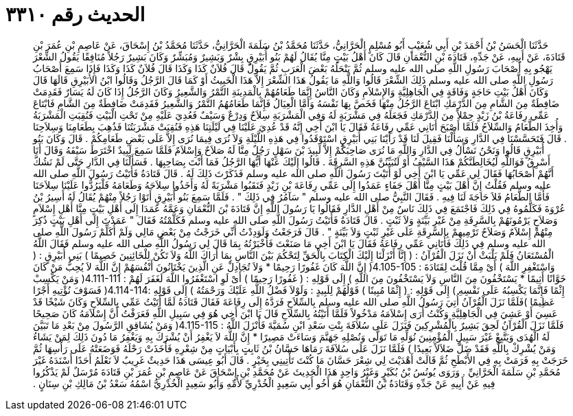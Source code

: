 
= الحديث رقم ٣٣١٠

[quote.hadith]
حَدَّثَنَا الْحَسَنُ بْنُ أَحْمَدَ بْنِ أَبِي شُعَيْبٍ أَبُو مُسْلِمٍ الْحَرَّانِيُّ، حَدَّثَنَا مُحَمَّدُ بْنُ سَلَمَةَ الْحَرَّانِيُّ، حَدَّثَنَا مُحَمَّدُ بْنُ إِسْحَاقَ، عَنْ عَاصِمِ بْنِ عُمَرَ بْنِ قَتَادَةَ، عَنْ أَبِيهِ، عَنْ جَدِّهِ، قَتَادَةَ بْنِ النُّعْمَانِ قَالَ كَانَ أَهْلُ بَيْتٍ مِنَّا يُقَالُ لَهُمْ بَنُو أُبَيْرِقٍ بِشْرٌ وَبَشِيرٌ وَمُبَشِّرٌ وَكَانَ بَشِيرٌ رَجُلاً مُنَافِقًا يَقُولُ الشِّعْرَ يَهْجُو بِهِ أَصْحَابَ رَسُولِ اللَّهِ صلى الله عليه وسلم ثُمَّ يَنْحَلُهُ بَعْضَ الْعَرَبِ ثُمَّ يَقُولُ قَالَ فُلاَنٌ كَذَا وَكَذَا قَالَ فُلاَنٌ كَذَا وَكَذَا فَإِذَا سَمِعَ أَصْحَابُ رَسُولِ اللَّهِ صلى الله عليه وسلم ذَلِكَ الشِّعْرَ قَالُوا وَاللَّهِ مَا يَقُولُ هَذَا الشِّعْرَ إِلاَّ هَذَا الْخَبِيثُ أَوْ كَمَا قَالَ الرَّجُلُ وَقَالُوا ابْنُ الأُبَيْرِقِ قَالَهَا قَالَ وَكَانَ أَهْلُ بَيْتِ حَاجَةٍ وَفَاقَةٍ فِي الْجَاهِلِيَّةِ وَالإِسْلاَمِ وَكَانَ النَّاسُ إِنَّمَا طَعَامُهُمْ بِالْمَدِينَةِ التَّمْرُ وَالشَّعِيرُ وَكَانَ الرَّجُلُ إِذَا كَانَ لَهُ يَسَارٌ فَقَدِمَتْ ضَافِطَةٌ مِنَ الشَّامِ مِنَ الدَّرْمَكِ ابْتَاعَ الرَّجُلُ مِنْهَا فَخَصَّ بِهَا نَفْسَهُ وَأَمَّا الْعِيَالُ فَإِنَّمَا طَعَامُهُمُ التَّمْرُ وَالشَّعِيرُ فَقَدِمَتْ ضَافِطَةٌ مِنَ الشَّامِ فَابْتَاعَ عَمِّي رِفَاعَةُ بْنُ زَيْدٍ حِمْلاً مِنَ الدَّرْمَكِ فَجَعَلَهُ فِي مَشْرَبَةٍ لَهُ وَفِي الْمَشْرَبَةِ سِلاَحٌ وَدِرْعٌ وَسَيْفٌ فَعُدِيَ عَلَيْهِ مِنْ تَحْتِ الْبَيْتِ فَنُقِبَتِ الْمَشْرَبَةُ وَأُخِذَ الطَّعَامُ وَالسِّلاَحُ فَلَمَّا أَصْبَحَ أَتَانِي عَمِّي رِفَاعَةُ فَقَالَ يَا ابْنَ أَخِي إِنَّهُ قَدْ عُدِيَ عَلَيْنَا فِي لَيْلَتِنَا هَذِهِ فَنُقِبَتْ مَشْرَبَتُنَا فَذُهِبَ بِطَعَامِنَا وَسِلاَحِنَا ‏.‏ قَالَ فَتَحَسَّسْنَا فِي الدَّارِ وَسَأَلْنَا فَقِيلَ لَنَا قَدْ رَأَيْنَا بَنِي أُبَيْرِقٍ اسْتَوْقَدُوا فِي هَذِهِ اللَّيْلَةِ وَلاَ نُرَى فِيمَا نُرَى إِلاَّ عَلَى بَعْضِ طَعَامِكُمْ ‏.‏ قَالَ وَكَانَ بَنُو أُبَيْرِقٍ قَالُوا وَنَحْنُ نَسْأَلُ فِي الدَّارِ وَاللَّهِ مَا نُرَى صَاحِبَكُمْ إِلاَّ لَبِيدَ بْنَ سَهْلٍ رَجُلٌ مِنَّا لَهُ صَلاَحٌ وَإِسْلاَمٌ فَلَمَّا سَمِعَ لَبِيدٌ اخْتَرَطَ سَيْفَهُ وَقَالَ أَنَا أَسْرِقُ فَوَاللَّهِ لَيُخَالِطَنَّكُمْ هَذَا السَّيْفُ أَوْ لَتُبَيِّنُنَّ هَذِهِ السَّرِقَةَ ‏.‏ قَالُوا إِلَيْكَ عَنْهَا أَيُّهَا الرَّجُلُ فَمَا أَنْتَ بِصَاحِبِهَا ‏.‏ فَسَأَلْنَا فِي الدَّارِ حَتَّى لَمْ نَشُكَّ أَنَّهُمْ أَصْحَابُهَا فَقَالَ لِي عَمِّي يَا ابْنَ أَخِي لَوْ أَتَيْتَ رَسُولَ اللَّهِ صلى الله عليه وسلم فَذَكَرْتَ ذَلِكَ لَهُ ‏.‏ قَالَ قَتَادَةُ فَأَتَيْتُ رَسُولَ اللَّهِ صلى الله عليه وسلم فَقُلْتُ إِنَّ أَهْلَ بَيْتٍ مِنَّا أَهْلَ جَفَاءٍ عَمَدُوا إِلَى عَمِّي رِفَاعَةَ بْنِ زَيْدٍ فَنَقَبُوا مَشْرَبَةً لَهُ وَأَخَذُوا سِلاَحَهُ وَطَعَامَهُ فَلْيَرُدُّوا عَلَيْنَا سِلاَحَنَا فَأَمَّا الطَّعَامُ فَلاَ حَاجَةَ لَنَا فِيهِ ‏.‏ فَقَالَ النَّبِيُّ صلى الله عليه وسلم ‏"‏ سَآمُرُ فِي ذَلِكَ ‏"‏ ‏.‏ فَلَمَّا سَمِعَ بَنُو أُبَيْرِقٍ أَتَوْا رَجُلاً مِنْهُمْ يُقَالُ لَهُ أَسِيرُ بْنُ عُرْوَةَ فَكَلَّمُوهُ فِي ذَلِكَ فَاجْتَمَعَ فِي ذَلِكَ نَاسٌ مِنْ أَهْلِ الدَّارِ فَقَالُوا يَا رَسُولَ اللَّهِ إِنَّ قَتَادَةَ بْنَ النُّعْمَانِ وَعَمَّهُ عَمَدَا إِلَى أَهْلِ بَيْتٍ مِنَّا أَهْلِ إِسْلاَمٍ وَصَلاَحٍ يَرْمُونَهُمْ بِالسَّرِقَةِ مِنْ غَيْرِ بَيِّنَةٍ وَلاَ ثَبْتٍ ‏.‏ قَالَ قَتَادَةُ فَأَتَيْتُ رَسُولَ اللَّهِ صلى الله عليه وسلم فَكَلَّمْتُهُ فَقَالَ ‏"‏ عَمَدْتَ إِلَى أَهْلِ بَيْتٍ ذُكِرَ مِنْهُمْ إِسْلاَمٌ وَصَلاَحٌ تَرْمِيهِمْ بِالسَّرِقَةِ عَلَى غَيْرِ ثَبْتٍ وَلاَ بَيِّنَةٍ ‏"‏ ‏.‏ قَالَ فَرَجَعْتُ وَلَوَدِدْتُ أَنِّي خَرَجْتُ مِنْ بَعْضِ مَالِي وَلَمْ أُكَلِّمْ رَسُولَ اللَّهِ صلى الله عليه وسلم فِي ذَلِكَ فَأَتَانِي عَمِّي رِفَاعَةُ فَقَالَ يَا ابْنَ أَخِي مَا صَنَعْتَ فَأَخْبَرْتُهُ بِمَا قَالَ لِي رَسُولُ اللَّهِ صلى الله عليه وسلم فَقَالَ اللَّهُ الْمُسْتَعَانُ فَلَمْ يَلْبَثْ أَنْ نَزَلَ الْقُرْآنُ ‏:‏ ‏(‏ إِنَّا أَنْزَلْنَا إِلَيْكَ الْكِتَابَ بِالْحَقِّ لِتَحْكُمَ بَيْنَ النَّاسِ بِمَا أَرَاكَ اللَّهُ وَلاَ تَكُنْ لِلْخَائِنِينَ خَصِيمًا ‏)‏ بَنِي أُبَيْرِقٍ ‏:‏ ‏(‏ وَاسْتَغْفِرِ اللَّهَ ‏)‏ أَىْ مِمَّا قُلْتَ لِقَتَادَةَ ‏:‏ ‏4.105-105(‏ إِنَّ اللَّهَ كَانَ غَفُورًا رَحِيمًا * وَلاَ تُجَادِلْ عَنِ الَّذِينَ يَخْتَانُونَ أَنْفُسَهُمْ إِنَّ اللَّهَ لاَ يُحِبُّ مَنْ كَانَ خَوَّانًا أَثِيمًا * يَسْتَخْفُونَ مِنَ النَّاسِ وَلاَ يَسْتَخْفُونَ مِنَ اللَّهِ ‏)‏ إِلَى قَوْلِهِ ‏:‏ ‏(‏ غَفُورًا رَحِيمًا ‏)‏ أَىْ لَوِ اسْتَغْفَرُوا اللَّهَ لَغَفَرَ لَهُمْ ‏:‏ ‏4.111-111(‏ وَمَنْ يَكْسِبْ إِثْمًا فَإِنَّمَا يَكْسِبُهُ عَلَى نَفْسِهِ ‏)‏ إِلَى قَوْلِهِ ‏:‏ ‏(‏ إِثْمًا مُبِينًا ‏)‏ قَوْلُهُمْ لِلَبِيدٍ ‏:‏ وَلَوْلاَ فَضْلُ اللَّهِ عَلَيْكَ وَرَحْمَتُهُ ‏)‏ إِلَى قَوْلِهِ ‏:‏4.114-114‏(‏ فَسَوْفَ نُؤْتِيهِ أَجْرًا عَظِيمًا ‏)‏فَلَمَّا نَزَلَ الْقُرْآنُ أُتِيَ رَسُولُ اللَّهِ صلى الله عليه وسلم بِالسِّلاَحِ فَرَدَّهُ إِلَى رِفَاعَةَ فَقَالَ قَتَادَةُ لَمَّا أَتَيْتُ عَمِّي بِالسِّلاَحِ وَكَانَ شَيْخًا قَدْ عَسِيَ أَوْ عَشِيَ فِي الْجَاهِلِيَّةِ وَكُنْتُ أُرَى إِسْلاَمَهُ مَدْخُولاً فَلَمَّا أَتَيْتُهُ بِالسِّلاَحِ قَالَ يَا ابْنَ أَخِي هُوَ فِي سَبِيلِ اللَّهِ فَعَرَفْتُ أَنَّ إِسْلاَمَهُ كَانَ صَحِيحًا فَلَمَّا نَزَلَ الْقُرْآنُ لَحِقَ بَشِيرٌ بِالْمُشْرِكِينَ فَنَزَلَ عَلَى سُلاَفَةَ بِنْتِ سَعْدِ ابْنِ سُمَيَّةَ فَأَنْزَلَ اللَّهُ ‏:‏ ‏4.115-115(‏ وَمَنْ يُشَاقِقِ الرَّسُولَ مِنْ بَعْدِ مَا تَبَيَّنَ لَهُ الْهُدَى وَيَتَّبِعْ غَيْرَ سَبِيلِ الْمُؤْمِنِينَ نُوَلِّهِ مَا تَوَلَّى وَنُصْلِهِ جَهَنَّمَ وَسَاءَتْ مَصِيرًا * إِنَّ اللَّهَ لاَ يَغْفِرُ أَنْ يُشْرَكَ بِهِ وَيَغْفِرُ مَا دُونَ ذَلِكَ لِمَنْ يَشَاءُ وَمَنْ يُشْرِكْ بِاللَّهِ فَقَدْ ضَلَّ ضَلاَلاً بَعِيدًا ‏)‏ فَلَمَّا نَزَلَ عَلَى سُلاَفَةَ رَمَاهَا حَسَّانُ بْنُ ثَابِتٍ بِأَبْيَاتٍ مِنْ شِعْرِهِ فَأَخَذَتْ رَحْلَهُ فَوَضَعَتْهُ عَلَى رَأْسِهَا ثُمَّ خَرَجَتْ بِهِ فَرَمَتْ بِهِ فِي الأَبْطَحِ ثُمَّ قَالَتْ أَهْدَيْتَ لِي شِعْرَ حَسَّانَ مَا كُنْتَ تَأْتِينِي بِخَيْرٍ ‏.‏ قَالَ أَبُو عِيسَى هَذَا حَدِيثٌ غَرِيبٌ لاَ نَعْلَمُ أَحَدًا أَسْنَدَهُ غَيْرَ مُحَمَّدِ بْنِ سَلَمَةَ الْحَرَّانِيِّ ‏.‏ وَرَوَى يُونُسُ بْنُ بُكَيْرٍ وَغَيْرُ وَاحِدٍ هَذَا الْحَدِيثَ عَنْ مُحَمَّدِ بْنِ إِسْحَاقَ عَنْ عَاصِمِ بْنِ عُمَرَ بْنِ قَتَادَةَ مُرْسَلٌ لَمْ يَذْكُرُوا فِيهِ عَنْ أَبِيهِ عَنْ جَدِّهِ وَقَتَادَةُ بْنُ النُّعْمَانِ هُوَ أَخُو أَبِي سَعِيدٍ الْخُدْرِيِّ لأُمِّهِ وَأَبُو سَعِيدٍ الْخُدْرِيُّ اسْمُهُ سَعْدُ بْنُ مَالِكِ بْنِ سِنَانٍ ‏.‏